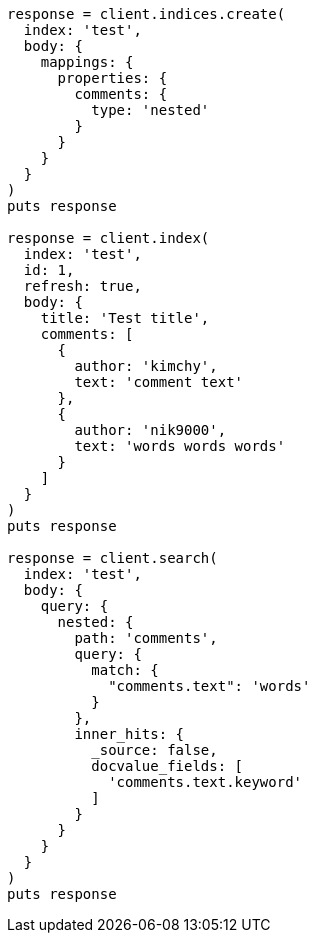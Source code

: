 [source, ruby]
----
response = client.indices.create(
  index: 'test',
  body: {
    mappings: {
      properties: {
        comments: {
          type: 'nested'
        }
      }
    }
  }
)
puts response

response = client.index(
  index: 'test',
  id: 1,
  refresh: true,
  body: {
    title: 'Test title',
    comments: [
      {
        author: 'kimchy',
        text: 'comment text'
      },
      {
        author: 'nik9000',
        text: 'words words words'
      }
    ]
  }
)
puts response

response = client.search(
  index: 'test',
  body: {
    query: {
      nested: {
        path: 'comments',
        query: {
          match: {
            "comments.text": 'words'
          }
        },
        inner_hits: {
          _source: false,
          docvalue_fields: [
            'comments.text.keyword'
          ]
        }
      }
    }
  }
)
puts response
----
